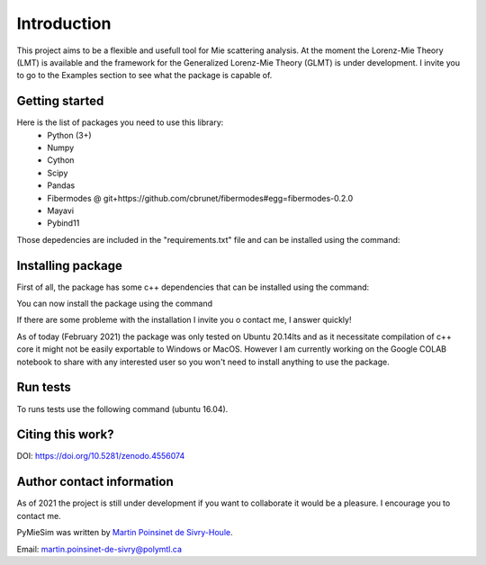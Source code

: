 

Introduction
============

This project aims to be a flexible and usefull tool for Mie scattering analysis.
At the moment the Lorenz-Mie Theory (LMT) is available and the framework for
the Generalized Lorenz-Mie Theory (GLMT) is under development.
I invite you to go to the Examples section to see what the package is capable of.


Getting started
---------------


Here is the list of packages you need to use this library:
    - Python (3+)
    - Numpy
    - Cython
    - Scipy
    - Pandas
    - Fibermodes @ git+https://github.com/cbrunet/fibermodes#egg=fibermodes-0.2.0
    - Mayavi
    - Pybind11


Those depedencies are included in the "requirements.txt" file and can be installed using the command:

.. code-block:: console
   :linenos:

   pip3 install -r requirements.txt


Installing package
------------------

First of all, the package has some c++ dependencies that can be installed using the command:

.. code-block:: console
   :linenos:

   sudo apt-get install libboost-all-dev   -> Boost library


You can now install the package using the command

.. code-block:: console
   :linenos:

    pip3 install PyMieSim


If there are some probleme with the installation I invite you o contact me, I answer quickly!


As of today (February 2021) the package was only tested on Ubuntu 20.14lts and as it
necessitate compilation of c++ core it might not be easily exportable to Windows or MacOS.
However I am currently working on the Google COLAB notebook to share with any interested
user so you won't need to install anything to use the package.



Run tests
---------

To runs tests use the following command (ubuntu 16.04).

.. code-block:: console
   :linenos:


   python3 ./tests/Unittest.py


Citing this work?
-----------------

DOI: https://doi.org/10.5281/zenodo.4556074


Author contact information
--------------------------

As of 2021 the project is still under development if you want to collaborate it would be a pleasure. I encourage you to contact me.

PyMieSim was written by `Martin Poinsinet de Sivry-Houle <https://github.com/MartinPdS>`_.

Email: `martin.poinsinet-de-sivry@polymtl.ca <mailto:martin.poinsinet-de-sivry@polymtl.ca?subject=PyMieSim>`_
